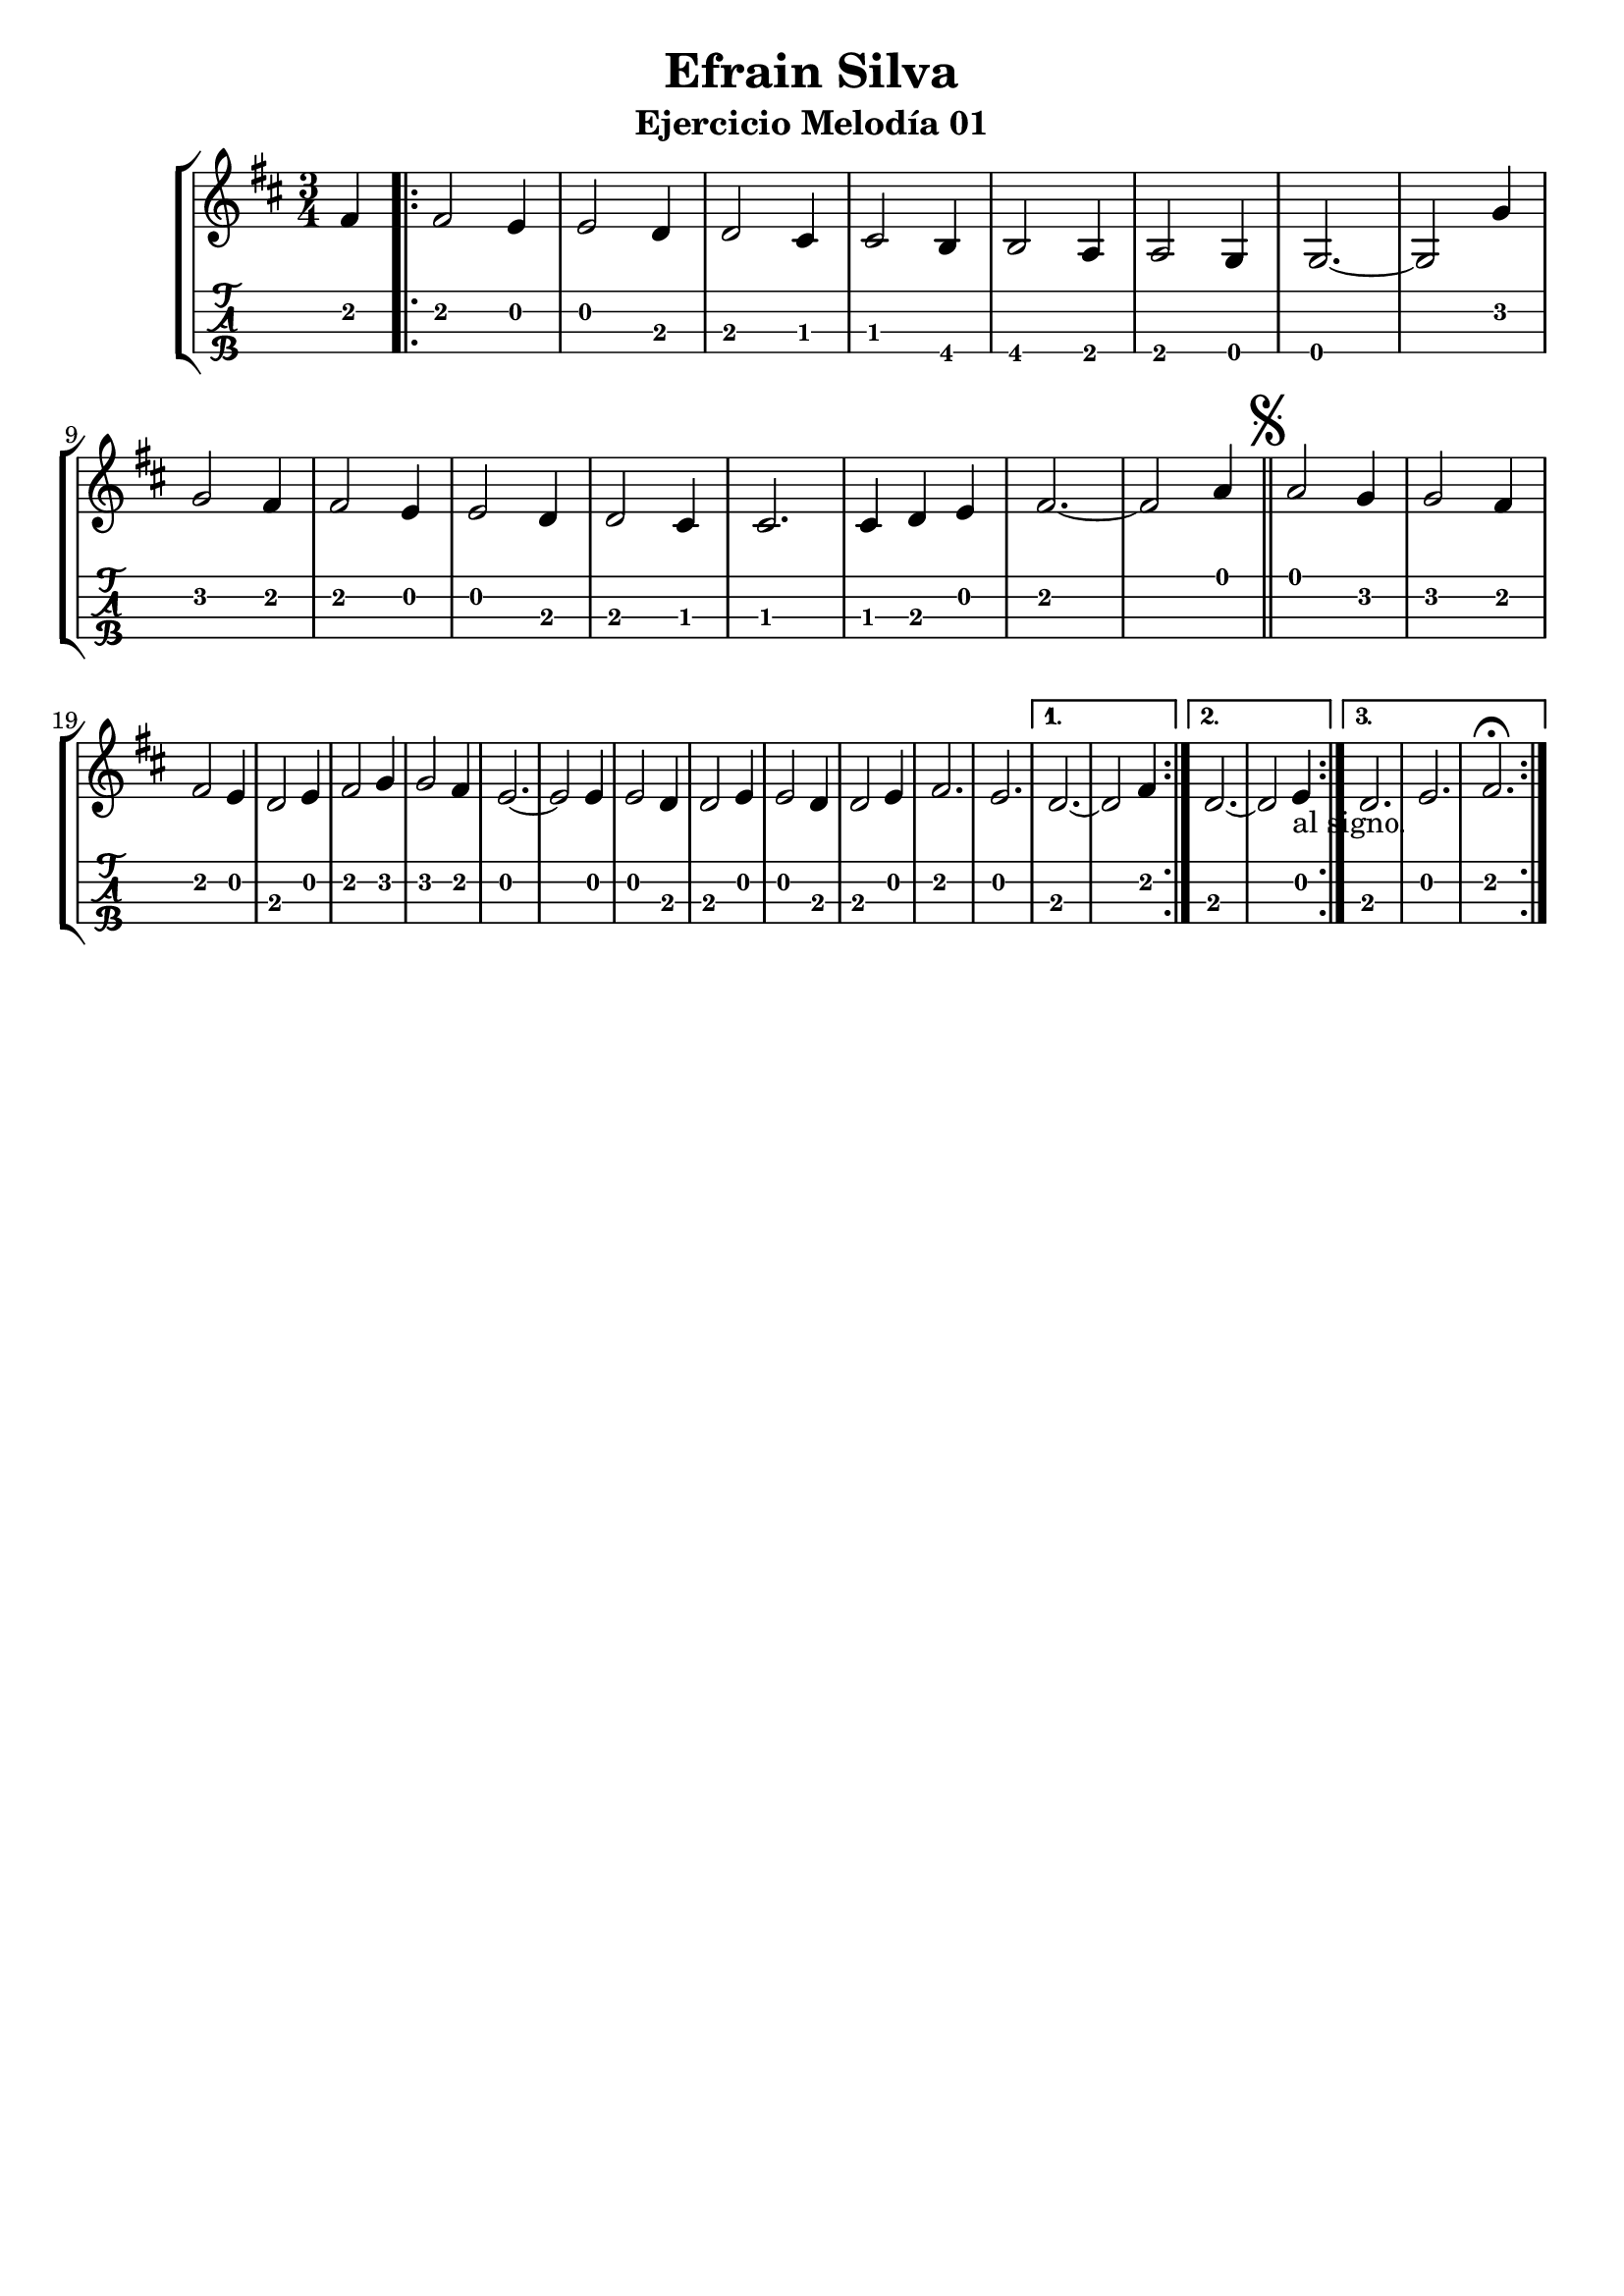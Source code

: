 \header {
  title = "Efrain Silva"
  subtitle = "Ejercicio Melodía 01"
  subsubtile = "a"
  tagline = ""  % removed
}
%--- Introducción de las notas ---%
uno = \relative c' {
\key d \major
\numericTimeSignature
\numericTimeSignature
\time 3/4
	\partial 4 fis4 \bar ".|:"
	\repeat volta 3 {
	fis2 e4
	e2 d4
	d2 cis4
	cis2 b4
	b2 a4
	a2 g4
	g2.~ 
	g2 g'4 \break
	g2 fis4
	fis2 e4
	e2 d4
	d2 cis4
	cis2.
	cis4 d4 e4
	fis2.~
	fis2 a4 \bar "||"
  	\mark \markup { \musicglyph #"scripts.segno" }
	a2 g4
	g2 fis4 \break
	fis2 e4
	d2 e4 
	fis2 g4
	g2 fis4
	e2.~
	e2 e4
	e2 d4
	d2 e4
	e2 d4 
	d2 e4
	fis2.
	e2.
	}
	\alternative{
	{d2.~ d2 fis4 \bar ":|."}
	{d2.~ d2 e4 -"al signo."\bar ":|."}
	{d2. e2. fis2.\fermata \bar ":|."}
	}
	
}

%--- Partitura ---%
\score {
 \header {
      piece = ""
    }
	\new StaffGroup	
	<<
		\new Staff \uno
		\new TabStaff \uno
	>>
\layout{
	\context {
		\TabStaff
		stringTunings = #tenor-ukulele-tuning
	}
}
\midi{
	\tempo 4 = 120
}
}
